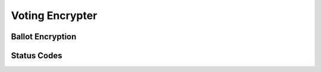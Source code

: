 Voting Encrypter
================

.. doxygentypedef:: Voting_Encrypter


.. doxygenstruct:: uid
   :members:
   :undoc-members:

.. doxygenfunction:: Voting_Encrypter_new
.. doxygenstruct:: Voting_Encrypter_new_r
   :members:
   :undoc-members:

.. doxygenfunction:: Voting_Encrypter_free

Ballot Encryption
-----------------

.. doxygenfunction:: Voting_Encrypter_encrypt_ballot

.. doxygenstruct:: Voting_Encrypter_encrypt_ballot_r
   :members:
   :undoc-members:

Status Codes
------------

.. doxygenenum:: Voting_Encrypter_status
